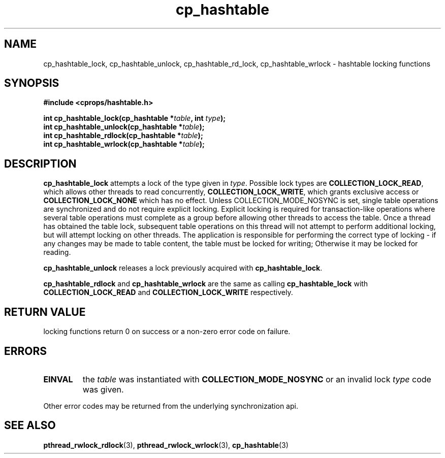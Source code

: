 .TH cp_hashtable 3 "OCTOBER 2005" libcprops.0.0.3 "libcprops - cp_hashtable"
.SH NAME
cp_hashtable_lock, cp_hashtable_unlock, 
cp_hashtable_rd_lock, cp_hashtable_wrlock \- hashtable locking functions
.SH SYNOPSIS

.B #include <cprops/hashtable.h>

.BI "int cp_hashtable_lock(cp_hashtable *" table ", int " type ");
.br
.BI "int cp_hashtable_unlock(cp_hashtable *" table ");
.br
.BI "int cp_hashtable_rdlock(cp_hashtable *" table ");
.br
.BI "int cp_hashtable_wrlock(cp_hashtable *" table ");
.SH DESCRIPTION
\fBcp_hashtable_lock\fP attempts a lock of the type given in \fItype\fP. 
Possible lock types are \fBCOLLECTION_LOCK_READ\fP, which allows other threads
to read concurrently, \fBCOLLECTION_LOCK_WRITE\fP, which grants exclusive 
access or \fBCOLLECTION_LOCK_NONE\fP which has no effect. Unless 
COLLECTION_MODE_NOSYNC is set, single table operations are synchronized and do
not require explicit locking. Explicit locking is required for transaction-like
operations where several table operations must complete as a group before 
allowing other threads to access the table. Once a thread has obtained the 
table lock, subsequent table operations on this thread will not attempt to
perform additional locking, but will attempt locking on other threads. The 
application is responsible for performing the correct type of locking - if any
changes may be made to table content, the table must be locked for writing; 
Otherwise it may be locked for reading. 
.sp
.B cp_hashtable_unlock
releases a lock previously acquired with \fBcp_hashtable_lock\fP.
.sp
.B cp_hashtable_rdlock
and
.B cp_hashtable_wrlock
are the same as calling 
.B cp_hashtable_lock
with 
.B COLLECTION_LOCK_READ
and
.B COLLECTION_LOCK_WRITE
respectively.
.SH RETURN VALUE
locking functions return 0 on success or a non-zero error code on failure.
.SH ERRORS
.TP
.B EINVAL
the 
.I table 
was instantiated with 
.B COLLECTION_MODE_NOSYNC
or an invalid lock \fItype\fP code was given.
.P
.br
Other error codes may be returned from the underlying synchronization api.
.SH "SEE ALSO"
.BR pthread_rwlock_rdlock (3),
.BR pthread_rwlock_wrlock (3),
.BR cp_hashtable (3)
